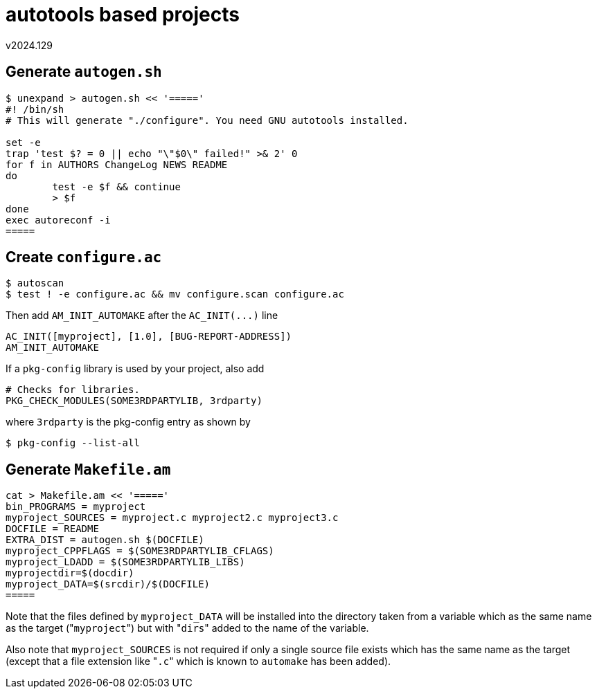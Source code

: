 autotools based projects
========================
v2024.129


Generate `autogen.sh`
---------------------

----
$ unexpand > autogen.sh << '====='
#! /bin/sh
# This will generate "./configure". You need GNU autotools installed.

set -e
trap 'test $? = 0 || echo "\"$0\" failed!" >& 2' 0
for f in AUTHORS ChangeLog NEWS README
do
        test -e $f && continue
        > $f
done
exec autoreconf -i
=====
----


Create `configure.ac`
---------------------

----
$ autoscan
$ test ! -e configure.ac && mv configure.scan configure.ac
----

Then add `AM_INIT_AUTOMAKE` after the `AC_INIT(...)` line

....
AC_INIT([myproject], [1.0], [BUG-REPORT-ADDRESS])
AM_INIT_AUTOMAKE
....

If a `pkg-config` library is used by your project, also add

....
# Checks for libraries.
PKG_CHECK_MODULES(SOME3RDPARTYLIB, 3rdparty)
....

where `3rdparty` is the pkg-config entry as shown by

----
$ pkg-config --list-all
----


Generate `Makefile.am`
----------------------


----
cat > Makefile.am << '====='
bin_PROGRAMS = myproject
myproject_SOURCES = myproject.c myproject2.c myproject3.c
DOCFILE = README
EXTRA_DIST = autogen.sh $(DOCFILE)
myproject_CPPFLAGS = $(SOME3RDPARTYLIB_CFLAGS)
myproject_LDADD = $(SOME3RDPARTYLIB_LIBS)
myprojectdir=$(docdir)
myproject_DATA=$(srcdir)/$(DOCFILE)
=====
----

Note that the files defined by `myproject_DATA` will be installed into the directory taken from a variable which as the same name as the target ("`myproject`") but with "`dirs`" added to the name of the variable.

Also note that `myproject_SOURCES` is not required if only a single source file exists which has the same name as the target (except that a file extension like "`.c`" which is known to `automake` has been added).

